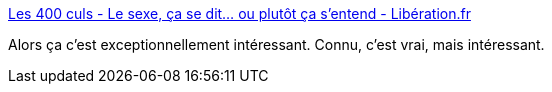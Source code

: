 :jbake-type: post
:jbake-status: published
:jbake-title: Les 400 culs - Le sexe, ça se dit… ou plutôt ça s’entend - Libération.fr
:jbake-tags: sexe,langage,communication,corps,_mois_févr.,_année_2017
:jbake-date: 2017-02-09
:jbake-depth: ../
:jbake-uri: shaarli/1486668146000.adoc
:jbake-source: https://nicolas-delsaux.hd.free.fr/Shaarli?searchterm=http%3A%2F%2Fsexes.blogs.liberation.fr%2F2017%2F02%2F08%2Fle-sexe-ca-se-dit-puis-ca-sentend%2F&searchtags=sexe+langage+communication+corps+_mois_f%C3%A9vr.+_ann%C3%A9e_2017
:jbake-style: shaarli

http://sexes.blogs.liberation.fr/2017/02/08/le-sexe-ca-se-dit-puis-ca-sentend/[Les 400 culs - Le sexe, ça se dit… ou plutôt ça s’entend - Libération.fr]

Alors ça c'est exceptionnellement intéressant. Connu, c'est vrai, mais intéressant.
